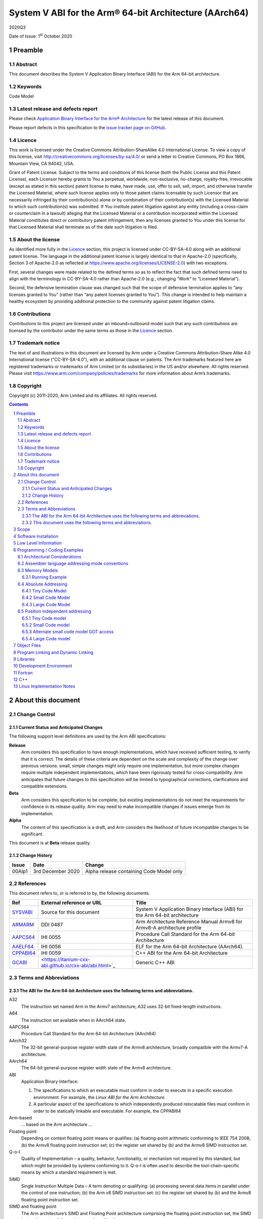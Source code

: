 ..
   Copyright (c) 2011-2020, Arm Limited and its affiliates.  All rights reserved.
   CC-BY-SA-4.0 AND Apache-Patent-License
   See LICENSE file for details

.. |release| replace:: 2020Q3
.. |date-of-issue| replace:: 1\ :sup:`st` October 2020
.. |copyright-date| replace:: 2011-2020
.. |footer| replace:: Copyright © |copyright-date|, Arm Limited and its
                      affiliates. All rights reserved.

.. _ABIAA: https://github.com/ARM-software/abi-aa/releases
.. _ARMARM: https://developer.arm.com/documentation/ddi0487/latest
.. _AAPCS64: https://github.com/ARM-software/abi-aa/releases
.. _AAELF64: https://github.com/ARM-software/abi-aa/releases
.. _CPPABI64: https://developer.arm.com/docs/ihi0059/latest
.. _GCABI: https://itanium-cxx-abi.github.io/cxx-abi/abi.html
.. _LSB: https://refspecs.linuxfoundation.org/LSB_1.2.0/gLSB/noteabitag.html
.. _SYSVABI: https://github.com/ARM-software/abi-aa/releases
.. _TLSDESC: http://www.fsfla.org/~lxoliva/writeups/TLS/paper-lk2006.pdf

System V ABI for the Arm® 64-bit Architecture (AArch64)
*******************************************************

.. class:: version

|release|

.. class:: issued

Date of Issue: |date-of-issue|

.. class:: logo

.. image:: ../Arm_logo_blue_150MN.png

.. section-numbering::

.. raw:: pdf

   PageBreak oneColumn

Preamble
========

Abstract
--------

This document describes the System V Application Binary Interface (ABI) for the Arm 64-bit architecture.

Keywords
--------

Code Model

Latest release and defects report
---------------------------------

Please check `Application Binary Interface for the Arm® Architecture
<https://github.com/ARM-software/abi-aa>`_ for the latest
release of this document.

Please report defects in this specification to the `issue tracker page
on GitHub
<https://github.com/ARM-software/abi-aa/issues>`_.

.. raw:: pdf

   PageBreak

Licence
-------

This work is licensed under the Creative Commons
Attribution-ShareAlike 4.0 International License. To view a copy of
this license, visit http://creativecommons.org/licenses/by-sa/4.0/ or
send a letter to Creative Commons, PO Box 1866, Mountain View, CA
94042, USA.

Grant of Patent License. Subject to the terms and conditions of this
license (both the Public License and this Patent License), each
Licensor hereby grants to You a perpetual, worldwide, non-exclusive,
no-charge, royalty-free, irrevocable (except as stated in this
section) patent license to make, have made, use, offer to sell, sell,
import, and otherwise transfer the Licensed Material, where such
license applies only to those patent claims licensable by such
Licensor that are necessarily infringed by their contribution(s) alone
or by combination of their contribution(s) with the Licensed Material
to which such contribution(s) was submitted. If You institute patent
litigation against any entity (including a cross-claim or counterclaim
in a lawsuit) alleging that the Licensed Material or a contribution
incorporated within the Licensed Material constitutes direct or
contributory patent infringement, then any licenses granted to You
under this license for that Licensed Material shall terminate as of
the date such litigation is filed.

About the license
-----------------

As identified more fully in the Licence_ section, this project
is licensed under CC-BY-SA-4.0 along with an additional patent
license.  The language in the additional patent license is largely
identical to that in Apache-2.0 (specifically, Section 3 of Apache-2.0
as reflected at https://www.apache.org/licenses/LICENSE-2.0) with two
exceptions.

First, several changes were made related to the defined terms so as to
reflect the fact that such defined terms need to align with the
terminology in CC-BY-SA-4.0 rather than Apache-2.0 (e.g., changing
“Work” to “Licensed Material”).

Second, the defensive termination clause was changed such that the
scope of defensive termination applies to “any licenses granted to
You” (rather than “any patent licenses granted to You”).  This change
is intended to help maintain a healthy ecosystem by providing
additional protection to the community against patent litigation
claims.

Contributions
-------------

Contributions to this project are licensed under an inbound=outbound
model such that any such contributions are licensed by the contributor
under the same terms as those in the `Licence`_ section.

Trademark notice
----------------

The text of and illustrations in this document are licensed by Arm
under a Creative Commons Attribution–Share Alike 4.0 International
license ("CC-BY-SA-4.0”), with an additional clause on patents.
The Arm trademarks featured here are registered trademarks or
trademarks of Arm Limited (or its subsidiaries) in the US and/or
elsewhere. All rights reserved. Please visit
https://www.arm.com/company/policies/trademarks for more information
about Arm’s trademarks.

Copyright
---------

Copyright (c) |copyright-date|, Arm Limited and its affiliates.  All rights reserved.

.. raw:: pdf

   PageBreak

.. contents::
   :depth: 3

.. raw:: pdf

   PageBreak

About this document
===================

Change Control
--------------

Current Status and Anticipated Changes
^^^^^^^^^^^^^^^^^^^^^^^^^^^^^^^^^^^^^^

The following support level definitions are used by the Arm ABI specifications:

**Release**
   Arm considers this specification to have enough implementations, which have
   received sufficient testing, to verify that it is correct. The details of these
   criteria are dependent on the scale and complexity of the change over previous
   versions: small, simple changes might only require one implementation, but more
   complex changes require multiple independent implementations, which have been
   rigorously tested for cross-compatibility. Arm anticipates that future changes
   to this specification will be limited to typographical corrections,
   clarifications and compatible extensions.

**Beta**
   Arm considers this specification to be complete, but existing
   implementations do not meet the requirements for confidence in its release
   quality. Arm may need to make incompatible changes if issues emerge from its
   implementation.

**Alpha**
   The content of this specification is a draft, and Arm considers the
   likelihood of future incompatible changes to be significant.

This document is at **Beta** release quality.

Change History
^^^^^^^^^^^^^^

.. table::

 +------------+--------------------+------------------------------------------------------------------+
 | Issue      | Date               | Change                                                           |
 +============+====================+==================================================================+
 | 00Alp1     | 3rd December 2020  | Alpha release containing Code Model only                         |
 +------------+--------------------+------------------------------------------------------------------+

References
----------

This document refers to, or is referred to by, the following documents.

.. table::

  +------------------------------+-------------------------------------------------------------+-----------------------------------------------------------------------------+
  | Ref                          | External reference or URL                                   | Title                                                                       |
  +==============================+=============================================================+=============================================================================+
  | SYSVABI_                     | Source for this document                                    | System V Application Binary Interface (ABI) for the Arm 64-bit architecture |
  +------------------------------+-------------------------------------------------------------+-----------------------------------------------------------------------------+
  | ARMARM_                      | DDI 0487                                                    | Arm Architecture Reference Manual Armv8 for Armv8-A architecture profile    |
  +------------------------------+-------------------------------------------------------------+-----------------------------------------------------------------------------+
  | AAPCS64_                     | IHI 0055                                                    | Procedure Call Standard for the Arm 64-bit Architecture                     |
  +------------------------------+-------------------------------------------------------------+-----------------------------------------------------------------------------+
  | AAELF64_                     | IHI 0056                                                    | ELF for the Arm 64-bit Architecture (AArch64).                              |
  +------------------------------+-------------------------------------------------------------+-----------------------------------------------------------------------------+
  | CPPABI64_                    | IHI 0059                                                    | C++ ABI for the Arm 64-bit Architecture                                     |
  +------------------------------+-------------------------------------------------------------+-----------------------------------------------------------------------------+
  | GCABI_                       | <https://itanium-cxx-abi.github.io/cxx-abi/abi.html>`_      | Generic C++ ABI                                                             |
  +------------------------------+-------------------------------------------------------------+-----------------------------------------------------------------------------+

Terms and Abbreviations
-----------------------

The ABI for the Arm 64-bit Architecture uses the following terms and abbreviations.
^^^^^^^^^^^^^^^^^^^^^^^^^^^^^^^^^^^^^^^^^^^^^^^^^^^^^^^^^^^^^^^^^^^^^^^^^^^^^^^^^^^

A32
   The instruction set named Arm in the Armv7 architecture; A32 uses 32-bit
   fixed-length instructions.

A64
   The instruction set available when in AArch64 state.

AAPCS64
   Procedure Call Standard for the Arm 64-bit Architecture (AArch64)

AArch32
   The 32-bit general-purpose register width state of the Armv8 architecture,
   broadly compatible with the Armv7-A architecture.

AArch64
   The 64-bit general-purpose register width state of the Armv8 architecture.

ABI
   Application Binary Interface:

   1. The specifications to which an executable must conform in order to
      execute in a specific execution environment. For example, the
      *Linux ABI for the Arm Architecture*.

   2. A particular aspect of the specifications to which independently
      produced relocatable files must conform in order to be
      statically linkable and executable.  For example, the CPPABI64

Arm-based
   ... based on the Arm architecture ...

Floating point
   Depending on context floating point means or qualifies: (a) floating-point
   arithmetic conforming to IEEE 754 2008; (b) the Armv8 floating point
   instruction set; (c) the register set shared by (b) and the Armv8 SIMD
   instruction set.

Q-o-I
   Quality of Implementation – a quality, behavior, functionality, or
   mechanism not required by this standard, but which might be provided
   by systems conforming to it.  Q-o-I is often used to describe the
   tool-chain-specific means by which a standard requirement is met.

SIMD
   Single Instruction Multiple Data – A term denoting or qualifying:
   (a) processing several data items in parallel under the control of one
   instruction; (b) the Arm v8 SIMD instruction set: (c) the register set
   shared by (b) and the Armv8 floating point instruction set.

SIMD and floating point
   The Arm architecture’s SIMD and Floating Point architecture comprising
   the floating point instruction set, the SIMD instruction set and the
   register set shared by them.

SVE
   The Arm architecture's Scalable Vector Extension.

T32
   The instruction set named Thumb in the Armv7 architecture; T32 uses
   16-bit and 32-bit instructions.

VG
   The number of 64-bit “vector granules” in an SVE vector; in other words,
   the number of bits in an SVE vector register divided by 64.

ILP32
   SysV-like data model where int, long int and pointer are 32-bit

LP64
   SysV-like data model where int is 32-bit, but long int and pointer are 64-bit.

LLP64
   Windows-like data model where int and long int are 32-bit, but long long int and pointer are 64-bit.

This document uses the following terms and abbreviations.
^^^^^^^^^^^^^^^^^^^^^^^^^^^^^^^^^^^^^^^^^^^^^^^^^^^^^^^^^

SysV
   Unix System V. A variant of the Unix Operating System. Although
   this specification refers to SysV, many other operating systems,
   such as Linux or BSD use similar conventions.

Platform
   A program execution environment such as that defined by an
   operating system or run- time environment. A platform defines the
   specific variant of the ABI and may impose additional
   constraints. Linux is a platform in this sense.

More specific terminology is defined when it is first used.

.. raw:: pdf

   PageBreak

Scope
=====

Except where otherwise stated the AArch64 System V ABI follows the
AArch64 base ABI documents in ABIAA_ . The AArch64 System V ABI
documents the places where divergence exists with respect to the base
ABI and attempts to act as a unifying document to cover information in
a variety of places that is of relevance to a System V implementation.

Software Installation
=====================

This document does not specify how software must be installed on an
AArch64 system.

Low Level Information
=====================

TBD

Programming / Coding Examples
=============================

Architectural Considerations
----------------------------

The AArch64 architecture does not allow for instructions to encode
arbitrary 64 bit constants in a single instructions. Immediates or
constants need to be constructed by a sequence of instructions that
are defined in the Arm Architecture Reference Manual for AArch64
ARMARM_. Most instructions accept restricted immediate forms as
detailed in the ARMARM_, the details of which are beyond the scope of
this document. Given the range of immediates and offsets accepted by
various instructions, programming on this architecture lends itself to
a set of code models that define a set of constraints to allow an
efficient mapping of a program to a set of machine instructions. In
the following section we document the code sequences for memory
addressing; and in effect document the various memory models produced
for the architecture.

Assembler language addressing mode conventions
----------------------------------------------

The assembler examples in this document make use of operators to
modify the addressing mode used to form the immediate value of the
instruction.

The tables below describe the assembler operators that can be used to
alter the relocation directive emitted by the assembler. The typical
syntax is of the form ``#:<operator>:<symbol name>``

.. table:: Absolute operators

  +-----------------------+-------------+----------------------------+
  | Operator              | Instruction | Relocation                 |
  +=======================+=============+============================+
  | ``lo12``              | ``add``     | R_AARCH64_ADD_ABS_LO12_NC  |
  +-----------------------+-------------+----------------------------+
  | ``lo12``              | ``ldr,str`` | R_AARCH64_LDST_ABS_LO12_NC |
  +-----------------------+-------------+----------------------------+
  | ``abs_g0``            | ``mov[nz]`` | R_AARCH64_MOVW_UABS_G0     |
  +-----------------------+-------------+----------------------------+
  | ``abs_g0_s``          | ``mov[nz]`` | R_AARCH64_MOVW_SABS_G0     |
  +-----------------------+-------------+----------------------------+
  | ``abs_g0_nc``         | ``movk``    | R_AARCH64_MOVW_UABS_G0_NC  |
  +-----------------------+-------------+----------------------------+
  | ``abs_g1``            | ``mov[nz]`` | R_AARCH64_MOVW_UABS_G1     |
  +-----------------------+-------------+----------------------------+
  | ``abs_g1_s``          | ``mov[nz]`` | R_AARCH64_MOVW_SABS_G1     |
  +-----------------------+-------------+----------------------------+
  | ``abs_g1_nc``         | ``movk``    | R_AARCH64_MOVW_UABS_G1_NC  |
  +-----------------------+-------------+----------------------------+
  | ``abs_g2``            | ``mov[nz]`` | R_AARCH64_MOVW_UABS_G2     |
  +-----------------------+-------------+----------------------------+
  | ``abs_g2_s``          | ``mov[nz]`` | R_AARCH64_MOVW_SABS_G2     |
  +-----------------------+-------------+----------------------------+
  | ``abs_g2_nc``         | ``movk``    | R_AARCH64_MOVW_UABS_G2_NC  |
  +-----------------------+-------------+----------------------------+
  | ``abs_g3``            | ``mov[nz]`` | R_AARCH64_MOVW_UABS_G3     |
  +-----------------------+-------------+----------------------------+

.. table:: Position independent operators

  +-----------------------+-------------+-------------------------------+
  | Operator              | Instruction | Relocation                    |
  +=======================+=============+===============================+
  | (no operator)         | ``adrp``    | R_AARCH64_ADR_PREL_PG_HI21    |
  +-----------------------+-------------+-------------------------------+
  | ``pg_hi21``           | ``adrp``    | R_AARCH64_ADR_PREL_PG_HI21    |
  +-----------------------+-------------+-------------------------------+
  | ``pg_hi21_nc``        | ``adrp``    | R_AARCH64_ADR_PREL_PG_HI21_NC |
  +-----------------------+-------------+-------------------------------+
  | (no operator)         | ``adr``     | R_AARCH64_ADR_PREL_LO21       |
  +-----------------------+-------------+-------------------------------+
  | ``prel_g0``           | ``mov[nz]`` | R_AARCH64_MOVW_PREL_G0        |
  +-----------------------+-------------+-------------------------------+
  | ``prel_g0_nc``        | ``movk``    | R_AARCH64_MOVW_PREL_G0_NC     |
  +-----------------------+-------------+-------------------------------+
  | ``prel_g1``           | ``mov[nz]`` | R_AARCH64_MOVW_PREL_G1        |
  +-----------------------+-------------+-------------------------------+
  | ``prel_g1_nc``        | ``movk``    | R_AARCH64_MOVW_PREL_G1_NC     |
  +-----------------------+-------------+-------------------------------+
  | ``prel_g2``           | ``mov[nz]`` | R_AARCH64_MOVW_PREL_G2        |
  +-----------------------+-------------+-------------------------------+
  | ``prel_g2_nc``        | ``movk``    | R_AARCH64_MOVW_PREL_G2_NC     |
  +-----------------------+-------------+-------------------------------+
  | ``prel_g3``           | ``mov[nz]`` | R_AARCH64_MOVW_PREL_G3        |
  +-----------------------+-------------+-------------------------------+

.. table:: GOT operators

  +-----------------------+-------------+-------------------------------+
  | Operator              | Instruction | Relocation                    |
  +=======================+=============+===============================+
  | ``got``               | ``adrp``    | R_AARCH64_ADR_GOT_PAGE        |
  +-----------------------+-------------+-------------------------------+
  | ``got_lo12``          | ``ldr``     | R_AARCH64_LD64_GOT_LO12_NC    |
  +-----------------------+-------------+-------------------------------+
  | ``gotoff_g0_nc``      | ``movk``    | R_AARCH64_MOVW_GOTOFF_G0_NC   |
  +-----------------------+-------------+-------------------------------+
  | ``gotoff_g1``         | ``mov[nz]`` | R_AARCH64_MOVW_GOTOFF_G1      |
  +-----------------------+-------------+-------------------------------+
  | ``gotoff_lo15``       | ``ldr``     | R_AARCH64_LD64_GOTOFF_LO15    |
  +-----------------------+-------------+-------------------------------+
  | ``gotpage_lo15``      | ``ldr``     | R_AARCH64_LD64_GOTPAGE_LO15   |
  +-----------------------+-------------+-------------------------------+

.. note::

   ``#:got:src`` refers to the GOT slot for the symbol ``src``

   ``#:got_lo12:src`` refers to the lower 12 bits of the
   address of the GOT slot for the symbol ``src``.

   The symbol``__GLOBAL_OFFSET_TABLE__`` refers to the start of the
   global offset table (GOT) in the ELF module. The assembler
   instruction ``adrp xn, __GLOBAL_OFFSET_TABLE__`` finds the address of the 4Kib page
   containing the start of the GOT.

   ``#:gotpage_lo15:src`` is a 15-bit offset into the page containing
   the GOT entry for ``src``.

   ``#:gotoff_lo15:src`` - This refers to the 15 bit offset from the
   start of the GOT.

.. table:: TLS operators

  +-----------------------+-------------+---------------------------------------+
  | Operator              | Instruction | Relocation                            |
  +=======================+=============+=======================================+
  | ``gottprel_g0_nc``    | ``movk``    | R_AARCH64_TLSIE_MOVW_GOTTPREL_G0_NC   |
  +-----------------------+-------------+---------------------------------------+
  | ``gottprel_g1``       | ``mov[nz]`` | R_AARCH64_TLSIE_MOVW_GOTTPREL_G1      |
  +-----------------------+-------------+---------------------------------------+
  | ``tlsgd``             | ``adrp``    | R_AARCH64_TLSGD_ADR_PAGE21            |
  +-----------------------+-------------+---------------------------------------+
  | ``tlsgd``             | ``adr``     | R_AARCH64_TLSGD_ADR_PREL21            |
  +-----------------------+-------------+---------------------------------------+
  | ``tlsgd_lo12``        | ``add``     | R_AARCH64_TLSGD_ADD_LO12_NC           |
  +-----------------------+-------------+---------------------------------------+
  | ``tlsgd_g0_nc``       | ``movk``    | R_AARCH64_TLSGD_MOVW_G0_NC            |
  +-----------------------+-------------+---------------------------------------+
  | ``tlsgd_g1``          | ``mov[nz]`` | R_AARCH64_TLSGD_MOVW_G1               |
  +-----------------------+-------------+---------------------------------------+
  | ``tlsdesc``           | ``adrp``    | R_AARCH64_TLSDESC_ADR_PAGE21          |
  +-----------------------+-------------+---------------------------------------+
  | ``tlsdesc``           | ``adr``     | R_AARCH64_TLSDESC_ADR_PREL21          |
  +-----------------------+-------------+---------------------------------------+
  | ``tlsdesc_lo12``      | ``ldr``     | R_AARCH64_TLSDESC_LD64_LO12           |
  +-----------------------+-------------+---------------------------------------+
  | ``tlsldm``            | ``adrp``    | R_AARCH64_TLSLD_ADR_PAGE21            |
  +-----------------------+-------------+---------------------------------------+
  | ``tlsldm``            | ``adr``     | R_AARCH64_TLSLD_ADR_PREL21            |
  +-----------------------+-------------+---------------------------------------+
  | ``tlsldm_lo12_nc``    | ``add``     | R_AARCH64_TLSLD_ADD_LO12_NC           |
  +-----------------------+-------------+---------------------------------------+
  | ``dtprel_lo12``       | ``add``     | R_AARCH64_TLSLD_ADD_DTPREL_LO12       |
  +-----------------------+-------------+---------------------------------------+
  | ``dtprel_lo12``       | ``ldr``     | R_AARCH64_TLSLD_LDST64_DTPREL_LO12    |
  +-----------------------+-------------+---------------------------------------+
  | ``dtprel_lo12_nc``    | ``add``     | R_AARCH64_TLSLD_ADD_DTPREL_LO12_NC    |
  +-----------------------+-------------+---------------------------------------+
  | ``dtprel_lo12_nc``    | ``ldr``     | R_AARCH64_TLSLD_LDST64_DTPREL_LO12_NC |
  +-----------------------+-------------+---------------------------------------+
  | ``dtprel_g0``         | ``mov[nz]`` | R_AARCH64_TLSLD_MOVW_DTPREL_G0        |
  +-----------------------+-------------+---------------------------------------+
  | ``dtprel_g0_nc``      | ``movk``    | R_AARCH64_TLSLD_MOVW_DTPREL_G0_NC     |
  +-----------------------+-------------+---------------------------------------+
  | ``dtprel_g1``         | ``mov[nz]`` | R_AARCH64_TLSLD_MOVW_DTPREL_G1        |
  +-----------------------+-------------+---------------------------------------+
  | ``dtprel_g1_nc``      | ``movk``    | R_AARCH64_TLSLD_MOVW_DTPREL_G1_NC     |
  +-----------------------+-------------+---------------------------------------+
  | ``dtprel_g2``         | ``mov[nz]`` | R_AARCH64_TLSLD_MOVW_DTPREL_G2        |
  +-----------------------+-------------+---------------------------------------+
  | ``tlsdesc_off_g0_nc`` | ``movk``    | R_AARCH64_TLSDESC_OFF_G0_NC           |
  +-----------------------+-------------+---------------------------------------+
  | ``tlsdesc_off_g1``    | ``mov[nz]`` | R_AARCH64_TLSDESC_OFF_G1              |
  +-----------------------+-------------+---------------------------------------+
  | ``gottprel``          | ``adrp``    | R_AARCH64_TLSIE_ADR_GOTTPREL_PAGE21   |
  +-----------------------+-------------+---------------------------------------+
  | ``gottprel_lo12``     | ``ldr``     | R_AARCH64_TLSIE_LD64_GOTTPREL_LO12_NC |
  +-----------------------+-------------+---------------------------------------+
  | ``tprel``             | ``add``     | R_AARCH64_TLSLE_ADD_TPREL_LO12        |
  +-----------------------+-------------+---------------------------------------+
  | ``tprel_lo12``        | ``add``     | R_AARCH64_TLSLE_ADD_TPREL_LO12        |
  +-----------------------+-------------+---------------------------------------+
  | ``tprel_lo12``        | ``ldr``     | R_AARCH64_TLSLE_LDST64_TPREL_LO12     |
  +-----------------------+-------------+---------------------------------------+
  | ``tprel_hi12``        | ``add``     | R_AARCH64_TLSLE_ADD_TPREL_HI12        |
  +-----------------------+-------------+---------------------------------------+
  | ``tprel_lo12_nc``     | ``add``     | R_AARCH64_TLSLE_ADD_TPREL_LO12_NC     |
  +-----------------------+-------------+---------------------------------------+
  | ``tprel_lo12_nc``     | ``ldr``     | R_AARCH64_TLSLE_LDST64_TPREL_LO12_NC  |
  +-----------------------+-------------+---------------------------------------+
  | ``tprel_g2``          | ``mov[nz]`` | R_AARCH64_TLSLE_MOVW_TPREL_G2         |
  +-----------------------+-------------+---------------------------------------+
  | ``tprel_g1``          | ``mov[nz]`` | R_AARCH64_TLSLE_MOVW_TPREL_G1         |
  +-----------------------+-------------+---------------------------------------+
  | ``tprel_g1_nc``       | ``movk``    | R_AARCH64_TLSLE_MOVW_TPREL_G1_NC      |
  +-----------------------+-------------+---------------------------------------+
  | ``tprel_g0``          | ``mov[nz]`` | R_AARCH64_TLSLE_MOVW_TPREL_G0         |
  +-----------------------+-------------+---------------------------------------+
  | ``tprel_g0_nc``       | ``movk``    | R_AARCH64_TLSLE_MOVW_TPREL_G0_NC      |
  +-----------------------+-------------+---------------------------------------+

.. note::

   Relocations are defined in AAELF64_.

Memory Models
-------------

The AArch64 A64 instruction set has a number of features and
constraints which make it desirable to use different code models for
different sizes of executable or dynamic shared object, to improve
performance and reduce static code size. The relevant constraints are:

* The literal load and ADR instructions generate a PC-relative address
  with a range of +/- 1MiB.

* The ADRP instruction generates a PC-relative, page aligned address
  with a range of +/- 4GiB (where page = 4KiB).

* The LDR and STR instructions accept a 12-bit unsigned immediate
  offset, scaled by the access size.

* The LDR and STR instructions accept 64-bit or 32-bit (signed or
  unsigned) register offset.

* The BL instruction has a range of +/-128MiB. This is typically used
  for function / procedure calls.

The following code models are defined

.. table::

  +-------+----------------------+------------+
  | Code  |    Segment Size      | GOT Limits |
  | Model |                      |            |
  +=======+======================+============+
  | tiny  | text+got+data < 1MiB | 1MiB       |
  +-------+----------------------+------------+
  | small | text+got+data < 4GiB | 4GiB       |
  +-------+----------------------+------------+
  | large | no assumptions       | 4GiB       |
  +-------+----------------------+------------+

.. note::

  The segment size column describes the total span of the statically
  allocated text and data, for example (``__end`` -
  ``__text_start``). It says nothing about the base address of the
  program or shared object, which may be located anywhere within the
  AArch64 virtual address space.

  The text segment includes the sharable PLT, code and read-only data
  sections.

  The data segment contains the statically defined, writeable,
  per-process data sections. In all models dynamically allocated data
  and stack can make use of the full virtual address space, dependent
  on operating system addressing limits.

  While designing these memory models it was estimated that only 2.6%
  of load modules (executables and dynamic shared objects) have a
  total static text+got+data size greater than 1MiB; the rest would
  all fit into the tiny model. However to avoid Makefile changes, it
  is recommended that the small model should be the default, with an
  explicit option to select the tiny model.

  Executables and shared objects may be linked dynamically with other
  shared objects which use a different code model. However to maintain
  the properties of the code-model static libraries must be compiled
  using a model at least as large as the code with which they will be
  linked.

  The convention for command-line option to select code model is
  ``-mcmodel=<model>`` where code model is one of small, medium or
  large.

Running Example
^^^^^^^^^^^^^^^

The following C program will be used to illustrate the differences
between the code-models.

.. code-block:: c

  /* global */
  extern char src[65536];
  extern char dst[65536];
  extern char *ptr;

  void foo (void)
  {
    dst[0] = src[0];
    ptr = &dst[0];
    *ptr = src[0];
  }

  /* local, small */
  static char lsrc;
  static char ldst;
  static char *lptr;

  void bar (void)
  {
    ldst = lsrc;
    lptr = &ldst;
    *lptr = lsrc;
  }

  /* local, big */
  static char lbsrc[65536];
  static char lbdst[65536];

  void baz (void)
  {
    lbdst[0] = lbsrc[0];
    lptr = &lbdst[0];
    *lptr = lbsrc[0];
  }

  /* external weak reference */
  extern __attribute__((weak)) int weakref;
  int *getweakaddr()
  {
    return &weakref;
  }


Absolute Addressing
-------------------

Absolute addressing means that the virtual addresses of instructions
and statically allocated data are known at static link time. To
execute properly the object must be loaded at the virtual address
specified by the static linker. Critically this means that the static
linker can embed these fixed, absolute addresses into the read-only,
shareable code, rather than requiring run-time relocation via a Global
Offset Table (GOT). Absolute addressing does not mean that PC-relative
addressing cannot be used, if that is the most efficient way to
generate an absolute address within the limits supported by the model.

Absolute addressing is suitable for most bare-metal code, including
the Linux kernel, as well as for normal GNU/Linux executables which –
while dynamically linked – are loaded at a fixed address.

Tiny Code Model
^^^^^^^^^^^^^^^

The example below shows code that could be generated for the tiny
memory model along with the relocations that would be produced for the
same. Code produced for the tiny memory model can use the ``ADR``
instruction to address data or functions all within a +/- 1MiB
range. The PC-relative ``load-literal`` instruction can also be used
to load directly from 64 and 32-bit static data, but not 16 or 8-bit
data.

.. code-block:: asm

  foo:
    adr     x1, src       // R_AARCH64_ADR_PREL_LO21 src
    ldrb    w1, [x1]
    adr     x0, dst       // R_AARCH64_ADR_PREL_LO21 dst
    strb    w1, [x0]
    adr     x1, ptr       // R_AARCH64_ADR_PREL_LO21 ptr
    str     x0, [x1]
    ret

  bar:
    adr     x0, .LANCHOR0 // R_AARCH64_ADR_PREL_LO21 .LANCHOR0
    ldrb    w1, [x0, 1]
    strb    w1, [x0]
    str     x0, [x0, 8]
    ret

  baz:
    adr     x0, lbdst     // R_AARCH64_ADR_PREL_LO21 lbdst
    adr     x1, lbsrc     // R_AARCH64_ADR_PREL_LO21 lbsrc
    ldrb    w1, [x1]
    strb    w1, [x0]
    adr     x1, .LANCHOR0 // R_AARCH64_ADR_PREL_LO21 .LANCHOR0
    str     x0, [x1, 8]
    ret

  getweak:
    ldr     x0, .LC0
    ret
    .align 3
  .LC0:
    .xword  weakref       // R_AARCH64_ABS64 weakref

  .bss
  .LANCHOR0
  ldst:
        .zero   1
        .zero   7
  lbdst:
        .zero   65536


.. note::

   There is no obvious advantage of ``adr/ldr`` over the
   ``adrp/ldr[#:lo12]`` used by the small code-model.

   Benefits over the small model are the ability to use the
   PC-relative loads of 32 and 64-bit data and a single ADR
   instruction to compute the address of any code or data symbol.

   An external symbol reference with a weak binding must always be
   output using the large absolute addressing model because if the
   program is linked to run at a virtual address higher than 1MiB,
   then it will not be possible to generate 0 as the address of an
   undefined weak symbol using the ADR instruction.

Small Code Model
^^^^^^^^^^^^^^^^

The small memory model uses the 2 instruction page + offset PC relative
addressing to access data which is all within +/- 4GiB of the code.

.. code-block:: asm

  foo:
    adrp    x0, dst                      // R_AARCH64_ADR_PREL_PG_HI21   dst
    add     x1, x0, :lo12:dst            // R_AARCH64_LDST64_ABS_LO12_NC dst
    adrp    x2, src                      // R_AARCH64_ADR_PREL_PG_HI21   src
    ldrb    w2, [x2, #:lo12:src]         // R_AARCH64_LDST64_ABS_LO12_NC src
    strb    w2, [x0, #:lo12:dst]         // R_AARCH64_LDST64_ABS_LO12_NC src
    adrp    x0, ptr                      // R_AARCH64_ADR_PREL_PG_HI21   ptr
    str     x1, [x0, #:lo12:ptr]         // R_AARCH64_LDST64_ABS_LO12_NC ptr
    ret

  bar:
    adrp    x1, .LANCHOR0                // R_AARCH64_ADR_PREL_PG_HI21   .LANCHOR0
    add     x0, x1, :lo12:.LANCHOR0      // R_AARCH64_LDST64_ABS_LO12_NC .LANCHOR0
    ldrb    w2, [x0, 1]
    strb    w2, [x1, #:lo12:.LANCHOR0]   // R_AARCH64_LDST64_ABS_LO12_NC .LANCHOR0
    str     x0, [x0, 8]
    ret

  baz:
    adrp    x0, lbdst                    // R_AARCH64_ADR_PREL_PG_HI21   lbdst
    add     x1, x0, :lo12:lbdst          // R_AARCH64_LDST64_ABS_LO12_NC lbdst
    adrp    x2, lbsrc                    // R_AARCH64_ADR_PREL_PG_HI21   lbsrc
    ldrb    w2, [x2, #:lo12:lbsrc]       // R_AARCH64_LDST64_ABS_LO12_NC lbsrc
    strb    w2, [x0, #:lo12:lbdst]       // R_AARCH64_LDST64_ABS_LO12_NC lbdst
    adrp    x0, .LANCHOR0+8              // R_AARCH64_ADR_PREL_PG_HI21   .LANCHOR0 + 8
    str     x1, [x0, #:lo12:.LANCHOR0+8] // R_AARCH64_LDST64_ABS_LO12_NC .LANCHOR0 + 8
    ret

  getweakaddr:
    adrp    x0, .LC0                     // R_AARCH64_ADR_PREL_PG_HI21   .LC0
    ldr     x0, [x0, #:lo12:.LC0]        // R_AARCH64_LDST64_ABS_LO12_NC .LC0
    ret
    .align 3
  .LC0:
    .xword  weakref                      // R_AARCH64_ABS64 weakref

  .bss
  .LANCHOR0
  ldst:
    .zero   1
    .zero   7
  lbdst:
    .zero   65536

Large Code Model
^^^^^^^^^^^^^^^^

The large model makes no assumptions about the size of the static code
and data segments, and therefore uses absolute 64-bit addresses in all
cases. As well as massive GNU/Linux executables, the large code model
would also be suitable for bare-metal programs where a linker script
causes sections to be mapped sparsely within the virtual address
space, or where a high-level code references absolute symbols defined
in a linker script.

.. code-block:: asm

  foo:
    adrp    x0, .LC0              // R_AARCH64_ADR_PREL_PG_HI21   .LC0
    ldr     x0, [x0, #:lo12:.LC0] // R_AARCH64_LDST64_ABS_LO12_NC .LC0
    adrp    x1, .LC1              // R_AARCH64_ADR_PREL_PG_HI21   .LC1
    ldr     x1, [x1, #:lo12:.LC1] // R_AARCH64_LDST64_ABS_LO12_NC .LC1
    ldrb    w1, [x1]
    strb    w1, [x0]
    adrp    x1, .LC2              // R_AARCH64_ADR_PREL_PG_HI21   .LC2
    ldr     x1, [x1, #:lo12:.LC2] // R_AARCH64_LDST64_ABS_LO12_NC .LC2
    str     x0, [x1]
    ret
    .align 3
  .LC0:
    .xword  dst                   // R_AARCH64_ABS64 .LC0
  .LC1:
    .xword  src                   // R_AARCH64_ABS64 .LC1
  .LC2:
    .xword  ptr                   // R_AARCH64_ABS64 .LC2

  bar:
    adrp    x0, .LC3              // R_AARCH64_ADR_PREL_PG_HI21 .LC3
    ldr     x0, [x0, #:lo12:.LC3] // R_AARCH64_LDST64_ABS_LO12_NC .LC3
    ldrb    w1, [x0, 1]
    strb    w1, [x0]
    str     x0, [x0, 8]
    ret
    .align  3
  .LC3:
    .xword  .LANCHOR0             // R_AARCH64_ABS64 .LANCHOR0

  baz:
    adrp    x0, .LC4              // R_AARCH64_ADR_PREL_PG_HI21 .LC4
    ldr     x0, [x0, #:lo12:.LC4] // R_AARCH64_LDST64_ABS_LO12_NC .LC4
    adrp    x1, .LC5              // R_AARCH64_ADR_PREL_PG_HI21 .LC5
    ldr     x1, [x1, #:lo12:.LC5] // R_AARCH64_LDST64_ABS_LO12_NC .LC5
    ldrb    w1, [x1]
    strb    w1, [x0]
    adrp    x1, .LC6              // R_AARCH64_ADR_PREL_PG_HI21 .LC6
    ldr     x1, [x1, #:lo12:.LC6] // R_AARCH64_LDST64_ABS_LO12_NC .LC6
    str     x0, [x1, 8]
    ret
    .align  3
  .LC4:
    .xword  lbdst                 // R_AARCH64_ABS64 lbdst
  .LC5:
    .xword  lbsrc                 // R_AARCH64_ABS64 lbsrc
  .LC6:
    .xword  .LANCHOR0             // R_AARCH64_ABS64 .LANCHOR0

  getweakaddr:
    adrp    x0, .LC7              // R_AARCH64_ADR_PREL_PG_HI21 .LC7
    ldr     x0, [x0, #:lo12:.LC7] // R_AARCH64_LDST64_ABS_LO12_NC .LC7
    ret
  .LC7:
    .align 3
    .xword  weakref               // R_AARCH64_ABS64 weakref

  .bss
  .LANCHOR0
  ldst:
    .zero   1
    .zero   7
  lbdst:
    .zero   65536


Position independent addressing
-------------------------------

In position independent code (PIC) the virtual addresses of
instructions and static data are not known until dynamic link
time. PIC must use PC-relative addresses in all cases. PIC is
typically used when building dynamic shared objects, where references
to external variables must use indirect references via a global offset
table (GOT).

As PIC can be used in shared libraries the compiler must assume that
all defaut visibility symbol definitions may be pre-empted at dynamic
link time. All definitions are accessed as if they are external.

In an executable definitions cannot be pre-empted at dynamic link
time. A variant of PIC for executables called PIE (position
independent executable) can be used for more efficient
code-generation.

Tiny Code model
^^^^^^^^^^^^^^^

Values can be loaded directly from the GOT with a single ``ldr``
instruction. A GOT generating relocation is used to inform the static
linker to create the GOT entry. The address of symbol definitions that
cannot be pre-empted at dynamic link time can have their address
taken with ``adr``, not GOT generating relocation is required.

Code generation for extern weak references is the same as non-weak
external references as both cases are indirected via the GOT.

.. code-block:: asm

  foo:
    ldr     x0, :got:dst     // R_AARCH64_GOT_LD_PREL19 dst
    ldr     x1, :got:src     // R_AARCH64_GOT_LD_PREL19 src
    ldrb    w1, [x1]
    strb    w1, [x0]
    ldr     x1, :got:ptr     // R_AARCH64_GOT_LD_PREL19 ptr
    str     x0, [x1]
    ret

  bar:
    adr     x0, .LANCHOR0    // R_AARCH64_ADR_PREL_LO21 .LANCHOR0
    ldrb    w1, [x0, 1]
    strb    w1, [x0]
    str     x0, [x0, 8]
    ret

  baz:
    adr     x0, lbdst        // R_AARCH64_ADR_PREL_LO21 lbdst
    adr     x1, lbsrc        // R_AARCH64_ADR_PREL_LO21 lbsrc
    ldrb    w1, [x1]
    strb    w1, [x0]
    adr     x1, .LANCHOR0    // R_AARCH64_GOT_LD_PREL19 .LANCHOR0
    str     x0, [x1, 8]
    ret

  getweakaddr:
    ldr     x0, :got:weakref // R_AARCH64_GOT_LD_PREL19 weakref
    ret

  .bss
  .LANCHOR0
  ldst:
    .zero   1
    .zero   7
  lbdst:
    .zero   65536


Small Code model
^^^^^^^^^^^^^^^^

The base address of the GOT, rounded down to a 4Kib page boundary is
loaded into a register. GOT entries can be loaded as offsets from the
GOT using an ``ldr`` instruction. The GOT size is limited by the 2\
:sup:`15` range of the ldr.

The address of a variable is a combination of ``adrp`` and ``add``

.. code-block:: asm

  foo:
    adrp    x0, _GLOBAL_OFFSET_TABLE_    // R_AARCH64_ADR_PREL_PG_HI21  _GLOBAL_OFFSET_TABLE_
    ldr     x1, [x0, #:gotpage_lo15:dst] // R_AARCH64_LD64_GOTPAGE_LO15 dst
    ldr     x2, [x0, #:gotpage_lo15:src] // R_AARCH64_LD64_GOTPAGE_LO15 src
    ldrb    w2, [x2]
    strb    w2, [x1]
    ldr     x0, [x0, #:gotpage_lo15:ptr] // R_AARCH64_LD64_GOTPAGE_LO15 ptr
    str     x1, [x0]
    ret

  bar:
    adrp    x1, .LANCHOR0                // R_AARCH64_ADR_PREL_PG_HI21  .LANCHOR0
    add     x0, x1, :lo12:.LANCHOR0      // R_AARCH64_ADD_ABS_LO12_NC   .LANCHOR0
    ldrb    w2, [x0, 1]
    strb    w2, [x1, #:lo12:.LANCHOR0]   // R_AARCH64_LDST8_ABS_LO12_NC .LANCHOR0
    str     x0, [x0, 8]
    ret

  baz:
    adrp    x0, lbdst                    // R_AARCH64_ADR_PREL_PG_HI21  lbdst
    add     x1, x0, :lo12:lbdst          // R_AARCH64_ADD_ABS_LO12_NC   lbdst
    adrp    x2, lbsrc
    ldrb    w2, [x2, #:lo12:lbsrc]       // R_AARCH64_ADD_ABS_LO12_NC   lbsrc
    strb    w2, [x0, #:lo12:lbdst]       // R_AARCH64_ADD_ABS_LO12_NC   lbdst
    adrp    x0, .LANCHOR0+8              // R_AARCH64_ADR_PREL_PG_HI21  .LANCHOR0
    str     x1, [x0, #:lo12:.LANCHOR0+8] // R_AARCH64_ADD_ABS_LO12_NC   .LANCHOR0
    ret

  getweakaddr:
    adrp    x0, _GLOBAL_OFFSET_TABLE_
    ldr     x0, [x0, #:gotpage_lo15:weakref]
    ret

  .bss
  .LANCHOR0
  ldst:
    .zero   1
    .zero   7
  lbdst:
    .zero   65536


Alternate small code model GOT access
^^^^^^^^^^^^^^^^^^^^^^^^^^^^^^^^^^^^^

Instead of loading the page base of the GOT into a register and
loading a GOT entry as an offset from the page base, an ``adrp`` and
``ldr`` pair can be used to directly load an entry. Each unique GOT
entry requires a pair of instructions to access, but the size of the
GOT is now limited by the range of the ``adrp`` used to access the
GOT.

.. code-block:: asm

  foo:
    adrp    x8, :got:src              // R_AARCH64_ADR_GOT_PAGE	    src
    ldr     x8, [x8, :got_lo12:src]   // R_AARCH64_LD64_GOT_LO12_NC src
    adrp    x9, :got:ptr              // R_AARCH64_ADR_GOT_PAGE	    ptr
    adrp    x10, :got:dst             // R_AARCH64_ADR_GOT_PAGE	    dst
    ldrb    w8, [x8]
    ldr     x9, [x9, :got_lo12:ptr]   // R_AARCH64_LD64_GOT_LO12_NC ptr
    ldr     x10, [x10, :got_lo12:dst] // R_AARCH64_LD64_GOT_LO12_NC dst
    str     x10, [x9]
    strb    w8, [x10]
    ret


Large Code model
^^^^^^^^^^^^^^^^

Arm does not define the large code-model for position independent code.

Object Files
============

These follow the AAELF64_ base definition from Arm.

Program Linking and Dynamic Linking
===================================

TBD

Libraries
=========

Not applicable

Development Environment
=======================

Not applicable

Fortran
=======

Not applicable

C++
===

Refer to CPPABI64_

Linux Implementation Notes
==========================
TBD
